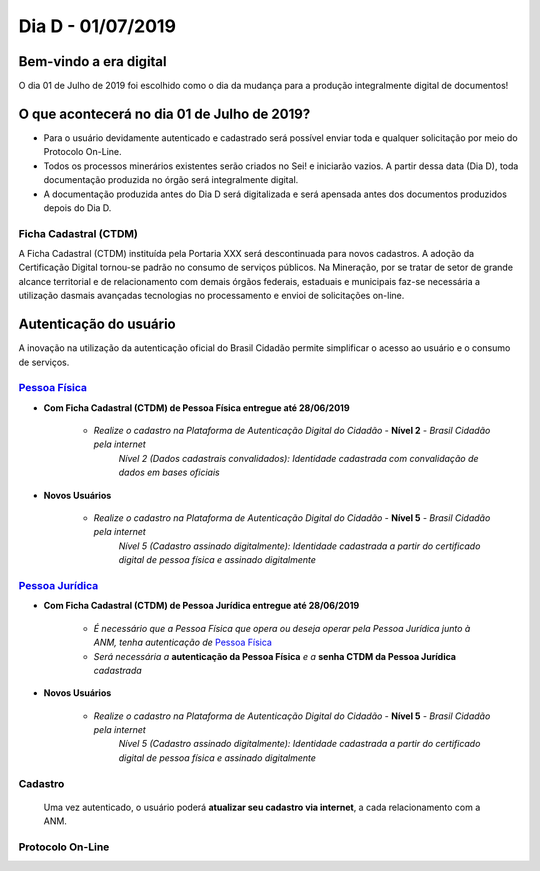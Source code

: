 ******************
Dia D - 01/07/2019 
******************

Bem-vindo a era digital
#######################
O dia 01 de Julho de 2019 foi escolhido como o dia da mudança para a produção integralmente digital de documentos!

O que acontecerá no dia 01 de Julho de 2019?
############################################

* Para o usuário devidamente autenticado e cadastrado será possível enviar toda e qualquer solicitação por meio do Protocolo On-Line.
* Todos os processos minerários existentes serão criados no Sei! e iniciarão vazios. A partir dessa data (Dia D), toda documentação produzida no órgão será integralmente digital.
* A documentação produzida antes do Dia D será digitalizada e será apensada antes dos documentos produzidos depois do Dia D.


Ficha Cadastral (CTDM)
**********************
A Ficha Cadastral (CTDM) instituída pela Portaria XXX será descontinuada para novos cadastros. A adoção da Certificação Digital tornou-se padrão no consumo de serviços públicos.
Na Mineração, por se tratar de setor de grande alcance territorial e de relacionamento com demais órgãos federais, estaduais e municipais faz-se necessária a utilização dasmais avançadas tecnologias no processamento e envioi de solicitações on-line. 

Autenticação do usuário
#######################

A inovação na utilização da autenticação oficial do Brasil Cidadão permite simplificar o acesso ao usuário e o consumo de serviços.

.. _Pessoa Física:
`Pessoa Física`_
******************

* **Com Ficha Cadastral (CTDM) de Pessoa Física entregue até 28/06/2019**

    * *Realize o cadastro na Plataforma de Autenticação Digital do Cidadão* - **Nível 2** - *Brasil Cidadão pela internet*
        *Nível 2 (Dados cadastrais convalidados): Identidade cadastrada com convalidação de dados em bases oficiais*

* **Novos Usuários**

    * *Realize o cadastro na Plataforma de Autenticação Digital do Cidadão* - **Nível 5** - *Brasil Cidadão pela internet*
        *Nível 5 (Cadastro assinado digitalmente): Identidade cadastrada a partir do certificado digital de pessoa física e assinado digitalmente*


.. _Pessoa Jurídica:
`Pessoa Jurídica`_
********************

* **Com Ficha Cadastral (CTDM) de Pessoa Jurídica entregue até 28/06/2019**

    * *É necessário que a Pessoa Física que opera ou deseja operar pela Pessoa Jurídica junto à ANM, tenha autenticação de* `Pessoa Física`_ 
    * *Será necessária a* **autenticação da Pessoa Física** *e a* **senha CTDM da Pessoa Jurídica** *cadastrada*

* **Novos Usuários**

    * *Realize o cadastro na Plataforma de Autenticação Digital do Cidadão* - **Nível 5** - *Brasil Cidadão pela internet*
        *Nível 5 (Cadastro assinado digitalmente): Identidade cadastrada a partir do certificado digital de pessoa física e assinado digitalmente*


Cadastro
********
    Uma vez autenticado, o usuário poderá **atualizar seu cadastro via internet**, a cada relacionamento com a ANM.


Protocolo On-Line
*******************************
